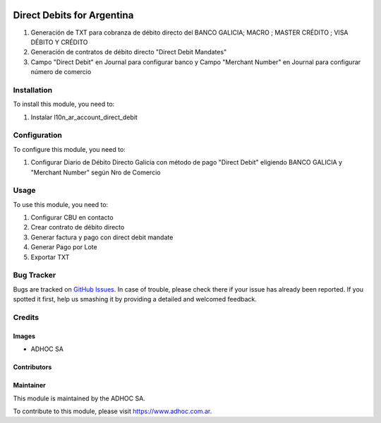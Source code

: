 .. |company| replace:: ADHOC SA

.. |company_logo| image:: https://raw.githubusercontent.com/ingadhoc/maintainer-tools/master/resources/adhoc-logo.png
   :alt: ADHOC SA
   :target: https://www.adhoc.com.ar

.. |icon| image:: https://raw.githubusercontent.com/ingadhoc/maintainer-tools/master/resources/adhoc-icon.png

.. image:: https://img.shields.io/badge/license-AGPL--3-blue.png
   :target: https://www.gnu.org/licenses/agpl
   :alt: License: AGPL-3

===========================
Direct Debits for Argentina
===========================

1. Generación de TXT para cobranza de débito directo del BANCO GALICIA; MACRO ; MASTER CRÉDITO ; VISA DÉBITO Y CRÉDITO

2. Generación de contratos de débito directo "Direct Debit Mandates"  

3.  Campo "Direct Debit" en Journal para configurar banco y Campo "Merchant Number" en Journal para configurar  número de comercio


Installation
============

To install this module, you need to:

1. Instalar l10n_ar_account_direct_debit

Configuration
=============

To configure this module, you need to:

1. Configurar Diario de Débito Directo Galicia con método de pago "Direct Debit" eligiendo BANCO GALICIA y "Merchant Number" según Nro de Comercio

Usage
=====

To use this module, you need to:

1. Configurar CBU en contacto

2. Crear contrato de débito directo

3. Generar factura y pago con direct debit mandate

4. Generar Pago por Lote

5. Exportar TXT

.. image:: https://odoo-community.org/website/image/ir.attachment/5784_f2813bd/datas
   :alt: Try me on Runbot
   :target: http://runbot.adhoc.com.ar/

Bug Tracker
===========

Bugs are tracked on `GitHub Issues
<https://github.com/ingadhoc/enterprise-extensions/issues>`_. In case of trouble, please
check there if your issue has already been reported. If you spotted it first,
help us smashing it by providing a detailed and welcomed feedback.

Credits
=======

Images
------

* |company| |icon|

Contributors
------------

Maintainer
----------

|company_logo|

This module is maintained by the |company|.

To contribute to this module, please visit https://www.adhoc.com.ar.
